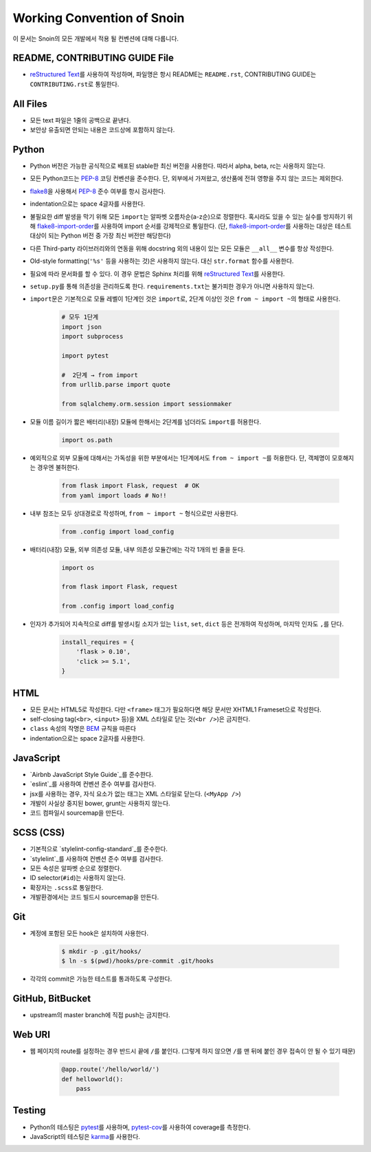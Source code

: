Working Convention of Snoin
===========================

이 문서는 Snoin의 모든 개발에서 적용 될 컨벤션에 대해 다룹니다.


README, CONTRIBUTING GUIDE File
-------------------------------
* `reStructured Text`_\를 사용하여 작성하며, 파일명은 항시 README는
  ``README.rst``, CONTRIBUTING GUIDE는 ``CONTRIBUTING.rst``\로 통일한다.

.. _`reStructured Text`: http://docutils.sourceforge.net/rst.html


All Files
---------
* 모든 text 파일은 1줄의 공백으로 끝낸다.
* 보안상 유출되면 안되는 내용은 코드상에 포함하지 않는다.


Python
------
* Python 버전은 가능한 공식적으로 배포된 stable한 최신 버전을 사용한다.
  따라서 alpha, beta, rc는 사용하지 않는다.
* 모든 Python코드는 PEP-8_ 코딩 컨벤션을 준수한다. 단, 외부에서 가져왔고,
  생산품에 전혀 영향을 주지 않는 코드는 제외한다.
* flake8_\을 사용해서 PEP-8_ 준수 여부를 항시 검사한다.
* indentation으로는 space 4글자를 사용한다.
* 불필요한 diff 발생을 막기 위해 모든 ``import``\는 알파벳 오름차순(a-z순)으로
  정렬한다. 혹시라도 있을 수 있는 실수를 방지하기 위해
  flake8-import-order_\를 사용하여 import 순서를 강제적으로 통일한다.
  (단, flake8-import-order_\를 사용하는 대상은 테스트 대상이 되는 Python 버전 중
  가장 최신 버전만 해당한다)
* 다른 Third-party 라이브러리와의 연동을 위해 docstring 외의 내용이 있는 모든
  모듈은 ``__all__`` 변수를 항상 작성한다.
* Old-style formatting(``'%s'`` 등을 사용하는 것)은 사용하지 않는다. 대신
  ``str.format`` 함수를 사용한다.
* 필요에 따라 문서화를 할 수 있다. 이 경우 문법은 Sphinx 처리를 위해
  `reStructured Text`_\를 사용한다.
* ``setup.py``\를 통해 의존성을 관리하도록 한다. ``requirements.txt``\는 불가피한
  경우가 아니면 사용하지 않는다.
* ``import``\문은 기본적으로 모듈 레벨이 1단계인 것은 ``import``\로, 2단계 이상인
  것은 ``from ~ import ~``\의 형태로 사용한다.

   .. code-block:: python

      # 모두 1단계
      import json
      import subprocess

      import pytest

      #  2단계 → from import
      from urllib.parse import quote

      from sqlalchemy.orm.session import sessionmaker

* 모듈 이름 길이가 짧은 배터리(내장) 모듈에 한해서는 2단계를 넘더라도
  ``import``\를 허용한다.

   .. code-block:: python

      import os.path

* 예외적으로 외부 모듈에 대해서는 가독성을 위한 부분에서는 1단계에서도
  ``from ~ import ~``\를 허용한다. 단, 객체명이 모호해지는 경우엔 불허한다.

   .. code-block:: python

      from flask import Flask, request  # OK
      from yaml import loads # No!!

* 내부 참조는 모두 상대경로로 작성하며, ``from ~ import ~`` 형식으로만 사용한다.

   .. code-block:: python

      from .config import load_config

* 배터리(내장) 모듈, 외부 의존성 모듈, 내부 의존성 모듈간에는 각각 1개의 빈 줄을 둔다.

   .. code-block:: python

      import os

      from flask import Flask, request

      from .config import load_config

* 인자가 추가되어 지속적으로 diff를 발생시킬 소지가 있는 ``list``, ``set``,
  ``dict`` 등은 전개하여 작성하며, 마지막 인자도 ``,``\를 단다.

   .. code-block:: python

      install_requires = {
          'flask > 0.10',
          'click >= 5.1',
      }

.. _PEP-8: https://www.python.org/dev/peps/pep-0008/
.. _flake8: https://flake8.readthedocs.org/en/latest/
.. _flake8-import-order: https://github.com/PyCQA/flake8-import-order/


HTML
----
* 모든 문서는 HTML5로 작성한다. 다만 ``<frame>`` 태그가 필요하다면 해당
  문서만 XHTML1 Frameset으로 작성한다.
* self-closing tag(``<br>``, ``<input>`` 등)을 XML 스타일로 닫는
  것(``<br />``)은 금지한다.
* ``class`` 속성의 작명은 `BEM`_ 규칙을 따른다
* indentation으로는 space 2글자를 사용한다.

.. _BEM: https://css-tricks.com/bem-101/

JavaScript
----------
* `Airbnb JavaScript Style Guide`_를 준수한다.
* `eslint`_를 사용하여 컨벤션 준수 여부를 검사한다.
* jsx를 사용하는 경우, 자식 요소가 없는 태그는 XML 스타일로 닫는다. (``<MyApp />``)
* 개발이 사실상 중지된 bower, grunt는 사용하지 않는다.
* 코드 컴파일시 sourcemap을 만든다.

.. _Airbnb JavaScript Style Guide: https://github.com/airbnb/javascript/
.. _eslint: http://eslint.org/


SCSS (CSS)
----------
* 기본적으로 `stylelint-config-standard`_를 준수한다.
* `stylelint`_를 사용하여 컨벤션 준수 여부를 검사한다.
* 모든 속성은 알파벳 순으로 정렬한다.
* ID selector(``#id``)는 사용하지 않는다.
* 확장자는 ``.scss``\로 통일한다.
* 개발환경에서는 코드 빌드시 sourcemap을 만든다.

.. _stylelint-config-standard: https://github.com/stylelint/stylelint-config-standard/
.. _stylelint: http://stylelint.io/


Git
---
* 계정에 포함된 모든 hook은 설치하여 사용한다.

   .. code-block:: console

      $ mkdir -p .git/hooks/
      $ ln -s $(pwd)/hooks/pre-commit .git/hooks

* 각각의 commit은 가능한 테스트를 통과하도록 구성한다.


GitHub, BitBucket
-----------------
* upstream의 master branch에 직접 push는 금지한다.


Web URI
-------
* 웹 페이지의 route를 설정하는 경우 반드시 끝에 ``/``\를 붙인다.
  (그렇게 하지 않으면 ``/``\를 맨 뒤에 붙인 경우 접속이 안 될 수 있기 때문)

   .. code-block:: python

      @app.route('/hello/world/')
      def helloworld():
          pass


Testing
-------
* Python의 테스팅은 pytest_\를 사용하며, `pytest-cov`_\를 사용하여
  coverage를 측정한다.
* JavaScript의 테스팅은 karma_\를 사용한다.

.. _pytest: http://pytest.org/latest/
.. _pytest-cov: https://pypi.python.org/pypi/pytest-cov
.. _karma: https://karma-runner.github.io/0.13/index.html
